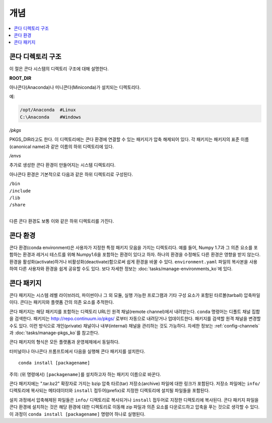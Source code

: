 =========
개념
=========

.. contents::
   :local:
   :depth: 1


콘다 디렉토리 구조
=========================

이 절은 콘다 시스템의 디렉토리 구조에 대해 설명한다.

**ROOT_DIR**

아나콘다(Anaconda)나 미니콘다(Miniconda)가 설치되는 디렉토리다.

예:

.. code-block:: shell

   /opt/Anaconda  #Linux
   C:\Anaconda    #Windows

*/pkgs*

PKGS_DIR\ 라고도 한다.
이 디렉토리에는 콘다 환경에 연결할 수 있는 패키지가 압축 해제되어 있다.
각 패키지는 패키지의 표준 이름(canonical name)과 같은 이름의 하위 디렉토리에 있다.

*/envs*

추가로 생성한 콘다 환경이 만들어지는 시스템 디렉토리다.

아나콘다 환경은 기본적으로 다음과 같은 하위 디렉토리로 구성된다.

| ``/bin``
| ``/include``
| ``/lib``
| ``/share``
|

다른 콘다 환경도 보통 이와 같은 하위 디렉토리를 가진다.


.. _concept-conda-env:


콘다 환경
==================

콘다 환경(conda environment)은 사용자가 지정한 특정 패키지 모음을 가지는 디렉토리다.
예를 들어, Numpy 1.7과 그 의존 요소를 포함하는 환경과 레거시 테스트를 위해 Numpy1.6을 포함하는 환경이 있다고 하자.
하나의 환경을 수정해도 다른 환경은 영향을 받지 않는다.
환경을 활성화(activate)하거나 비활성화(deactivate)함으로써 쉽게 환경을 바꿀 수 있다.
``environment.yaml`` 파일의 복사본을 사용하여 다른 사용자와 환경을 쉽게 공유할 수도 있다.
보다 자세한 정보는 :doc:`tasks/manage-environments_ko`\ 에 있다.


.. _concept-conda-package:

콘다 패키지
==============

콘다 패키지는 시스템 레벨 라이브러리, 파이썬이나 그 외 모듈, 실행 가능한 프로그램과 기타 구성 요소가 포함된 타르볼(tarball) 압축파일이다.
콘다는 패키지와 플랫폼 간의 의존 요소를 추적한다.

콘다 패키지는 해당 패키지를 포함하는 디렉토리 URL인 원격 채널(remote channel)에서 내려받는다.
``conda`` 명령어는 디폴트 채널 집합을 검색한다.
패키지는 http://repo.continuum.io/pkgs/ 로부터 자동으로 내려닫거나 업데이트한다.
패키지를 검색할 원격 채널을 변경할 수도 있다.
이런 방식으로 개인(private) 채널이나 내부(internal) 채널을 관리하는 것도 가능하다.
자세한 정보는 :ref:`config-channels`\ 과 :doc:`tasks/manage-pkgs_ko`\ 를 참고한다.

콘다 패키지의 형식은 모든 플랫폼과 운영체제에서 동일하다.

터미널이나 아나콘다 프롬프트에서 다음을 실행해 콘다 패키지를 설치한다. ::

  conda install [packagename]

주의: (위 명령에서) ``[packagename]``\ 를 설치하고자 하는 패키지 이름으로 바꾼다.

콘다 패키지에는 ".tar.bz2" 확장자로 가지는 bzip 압축 타르(tar) 저장소(archive) 파일에 대한 링크가 포함된다.
저장소 파일에는 ``info/`` 디렉토리에 복사되는 메타데이터와 ``install`` 접두어(prefix)로 지정한 디렉토리에 설치될 파일들을 포함된다.

설치 과정에서 압축해제된 파일들은 ``info/`` 디렉토리로 복사되거나 ``install`` 접두어로 지정한 디렉토리에 복사된다.
콘다 패키지 파일을 콘다 환경에 설치하는 것은 해당 환경에 대한 디렉토리로 이동해 zip 파일과 의존 요소를 다운로드하고 압축을 푸는 것으로 생각할 수 있다.
이 과정이 ``conda install [packagename]`` 명령어 하나로 실행된다.
